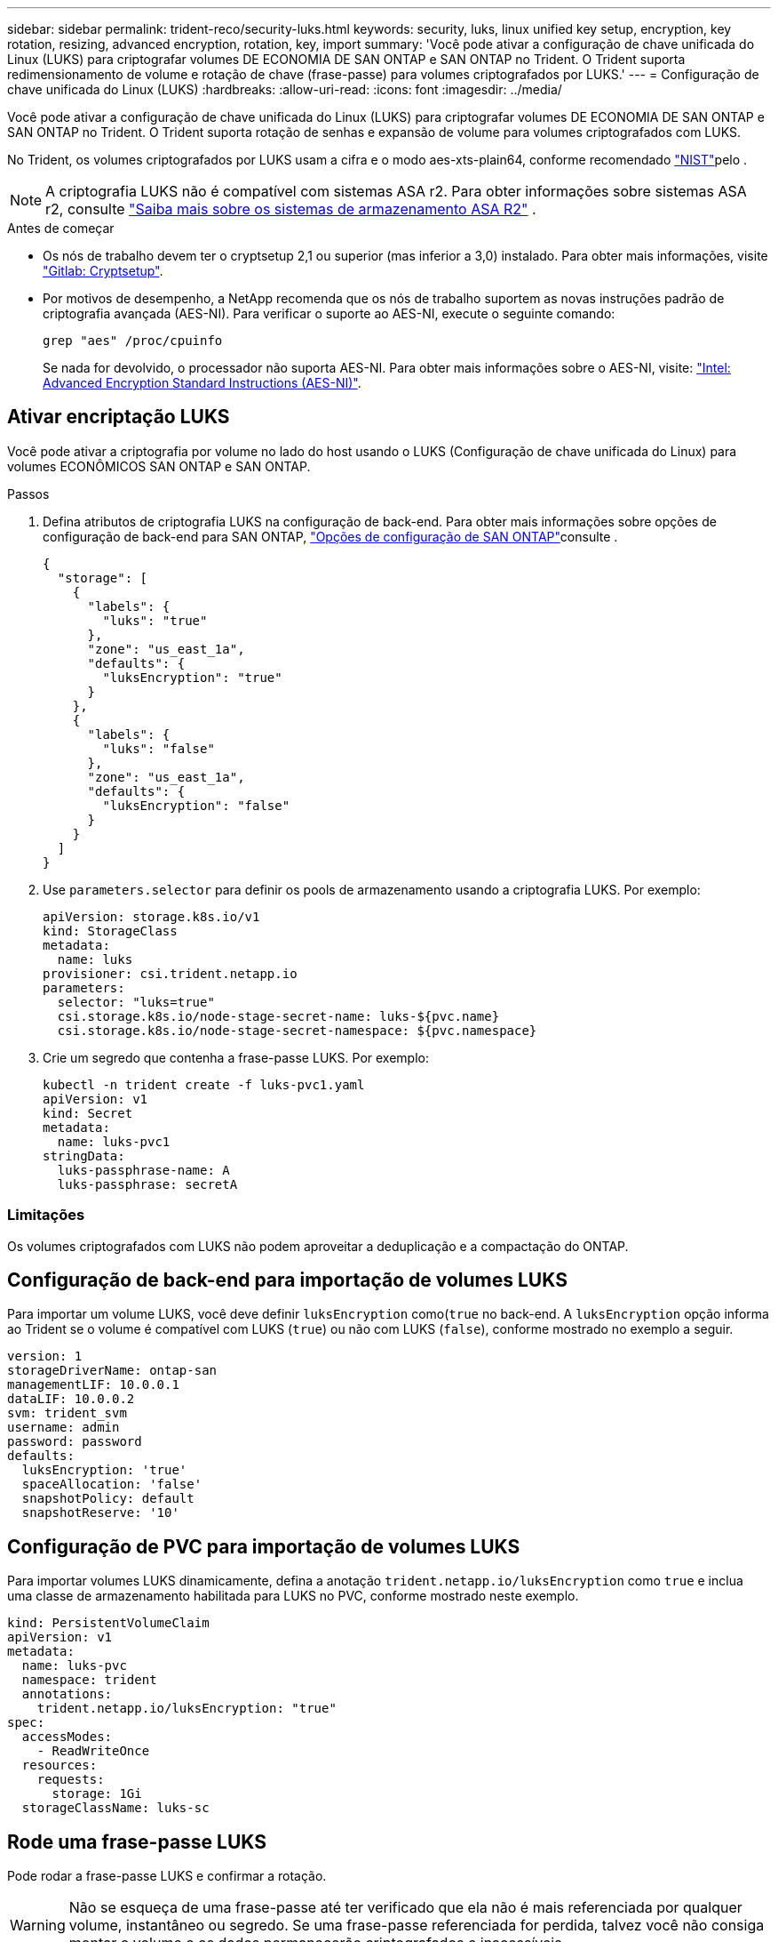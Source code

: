 ---
sidebar: sidebar 
permalink: trident-reco/security-luks.html 
keywords: security, luks, linux unified key setup, encryption, key rotation, resizing, advanced encryption, rotation, key, import 
summary: 'Você pode ativar a configuração de chave unificada do Linux (LUKS) para criptografar volumes DE ECONOMIA DE SAN ONTAP e SAN ONTAP no Trident. O Trident suporta redimensionamento de volume e rotação de chave (frase-passe) para volumes criptografados por LUKS.' 
---
= Configuração de chave unificada do Linux (LUKS)
:hardbreaks:
:allow-uri-read: 
:icons: font
:imagesdir: ../media/


[role="lead"]
Você pode ativar a configuração de chave unificada do Linux (LUKS) para criptografar volumes DE ECONOMIA DE SAN ONTAP e SAN ONTAP no Trident. O Trident suporta rotação de senhas e expansão de volume para volumes criptografados com LUKS.

No Trident, os volumes criptografados por LUKS usam a cifra e o modo aes-xts-plain64, conforme recomendado link:https://csrc.nist.gov/publications/detail/sp/800-38e/final["NIST"^]pelo .


NOTE: A criptografia LUKS não é compatível com sistemas ASA r2. Para obter informações sobre sistemas ASA r2, consulte link:https://docs.netapp.com/us-en/asa-r2/get-started/learn-about.html["Saiba mais sobre os sistemas de armazenamento ASA R2"^] .

.Antes de começar
* Os nós de trabalho devem ter o cryptsetup 2,1 ou superior (mas inferior a 3,0) instalado. Para obter mais informações, visite link:https://gitlab.com/cryptsetup/cryptsetup["Gitlab: Cryptsetup"^].
* Por motivos de desempenho, a NetApp recomenda que os nós de trabalho suportem as novas instruções padrão de criptografia avançada (AES-NI). Para verificar o suporte ao AES-NI, execute o seguinte comando:
+
[listing]
----
grep "aes" /proc/cpuinfo
----
+
Se nada for devolvido, o processador não suporta AES-NI. Para obter mais informações sobre o AES-NI, visite: link:https://www.intel.com/content/www/us/en/developer/articles/technical/advanced-encryption-standard-instructions-aes-ni.html["Intel: Advanced Encryption Standard Instructions (AES-NI)"^].





== Ativar encriptação LUKS

Você pode ativar a criptografia por volume no lado do host usando o LUKS (Configuração de chave unificada do Linux) para volumes ECONÔMICOS SAN ONTAP e SAN ONTAP.

.Passos
. Defina atributos de criptografia LUKS na configuração de back-end. Para obter mais informações sobre opções de configuração de back-end para SAN ONTAP, link:../trident-use/ontap-san-examples.html["Opções de configuração de SAN ONTAP"]consulte .
+
[source, json]
----
{
  "storage": [
    {
      "labels": {
        "luks": "true"
      },
      "zone": "us_east_1a",
      "defaults": {
        "luksEncryption": "true"
      }
    },
    {
      "labels": {
        "luks": "false"
      },
      "zone": "us_east_1a",
      "defaults": {
        "luksEncryption": "false"
      }
    }
  ]
}
----
. Use `parameters.selector` para definir os pools de armazenamento usando a criptografia LUKS. Por exemplo:
+
[source, yaml]
----
apiVersion: storage.k8s.io/v1
kind: StorageClass
metadata:
  name: luks
provisioner: csi.trident.netapp.io
parameters:
  selector: "luks=true"
  csi.storage.k8s.io/node-stage-secret-name: luks-${pvc.name}
  csi.storage.k8s.io/node-stage-secret-namespace: ${pvc.namespace}
----
. Crie um segredo que contenha a frase-passe LUKS. Por exemplo:
+
[source, yaml]
----
kubectl -n trident create -f luks-pvc1.yaml
apiVersion: v1
kind: Secret
metadata:
  name: luks-pvc1
stringData:
  luks-passphrase-name: A
  luks-passphrase: secretA
----




=== Limitações

Os volumes criptografados com LUKS não podem aproveitar a deduplicação e a compactação do ONTAP.



== Configuração de back-end para importação de volumes LUKS

Para importar um volume LUKS, você deve definir `luksEncryption` como(`true` no back-end. A `luksEncryption` opção informa ao Trident se o volume é compatível com LUKS (`true`) ou não com LUKS (`false`), conforme mostrado no exemplo a seguir.

[source, yaml]
----
version: 1
storageDriverName: ontap-san
managementLIF: 10.0.0.1
dataLIF: 10.0.0.2
svm: trident_svm
username: admin
password: password
defaults:
  luksEncryption: 'true'
  spaceAllocation: 'false'
  snapshotPolicy: default
  snapshotReserve: '10'
----


== Configuração de PVC para importação de volumes LUKS

Para importar volumes LUKS dinamicamente, defina a anotação `trident.netapp.io/luksEncryption` como `true` e inclua uma classe de armazenamento habilitada para LUKS no PVC, conforme mostrado neste exemplo.

[source, yaml]
----
kind: PersistentVolumeClaim
apiVersion: v1
metadata:
  name: luks-pvc
  namespace: trident
  annotations:
    trident.netapp.io/luksEncryption: "true"
spec:
  accessModes:
    - ReadWriteOnce
  resources:
    requests:
      storage: 1Gi
  storageClassName: luks-sc
----


== Rode uma frase-passe LUKS

Pode rodar a frase-passe LUKS e confirmar a rotação.


WARNING: Não se esqueça de uma frase-passe até ter verificado que ela não é mais referenciada por qualquer volume, instantâneo ou segredo. Se uma frase-passe referenciada for perdida, talvez você não consiga montar o volume e os dados permanecerão criptografados e inacessíveis.

.Sobre esta tarefa
A rotação da frase-passe LUKS ocorre quando um pod que monta o volume é criado após uma nova frase-passe LUKS ser especificada. Quando um novo pod é criado, o Trident compara a frase-passe LUKS no volume com a frase-passe ativa no segredo.

* Se a frase-passe no volume não corresponder à frase-passe ativa no segredo, ocorre rotação.
* Se a frase-passe no volume corresponder à frase-passe ativa no segredo, o `previous-luks-passphrase` parâmetro é ignorado.


.Passos
. Adicione os `node-publish-secret-name` parâmetros e `node-publish-secret-namespace` StorageClass. Por exemplo:
+
[source, yaml]
----
apiVersion: storage.k8s.io/v1
kind: StorageClass
metadata:
  name: csi-san
provisioner: csi.trident.netapp.io
parameters:
  trident.netapp.io/backendType: "ontap-san"
  csi.storage.k8s.io/node-stage-secret-name: luks
  csi.storage.k8s.io/node-stage-secret-namespace: ${pvc.namespace}
  csi.storage.k8s.io/node-publish-secret-name: luks
  csi.storage.k8s.io/node-publish-secret-namespace: ${pvc.namespace}
----
. Identificar senhas existentes no volume ou instantâneo.
+
.Volume
[listing]
----
tridentctl -d get volume luks-pvc1
GET http://127.0.0.1:8000/trident/v1/volume/<volumeID>

...luksPassphraseNames:["A"]
----
+
.Snapshot
[listing]
----
tridentctl -d get snapshot luks-pvc1
GET http://127.0.0.1:8000/trident/v1/volume/<volumeID>/<snapshotID>

...luksPassphraseNames:["A"]
----
. Atualize o segredo LUKS para o volume para especificar as senhas novas e anteriores. Certifique-se  `previous-luke-passphrase-name` e `previous-luks-passphrase` faça a correspondência da frase-passe anterior.
+
[source, yaml]
----
apiVersion: v1
kind: Secret
metadata:
  name: luks-pvc1
stringData:
  luks-passphrase-name: B
  luks-passphrase: secretB
  previous-luks-passphrase-name: A
  previous-luks-passphrase: secretA
----
. Crie um novo pod de montagem do volume. Isto é necessário para iniciar a rotação.
. Verifique se a senha foi girada.
+
.Volume
[listing]
----
tridentctl -d get volume luks-pvc1
GET http://127.0.0.1:8000/trident/v1/volume/<volumeID>

...luksPassphraseNames:["B"]
----
+
.Snapshot
[listing]
----
tridentctl -d get snapshot luks-pvc1
GET http://127.0.0.1:8000/trident/v1/volume/<volumeID>/<snapshotID>

...luksPassphraseNames:["B"]
----


.Resultados
A frase-passe foi girada quando apenas a nova frase-passe é retornada no volume e no instantâneo.


NOTE: Se duas senhas forem retornadas, por `luksPassphraseNames: ["B", "A"]` exemplo, a rotação estará incompleta. Você pode acionar um novo pod para tentar completar a rotação.



== Ative a expansão de volume

Você pode ativar a expansão de volume em um volume criptografado com LUKS.

.Passos
. Ative a `CSINodeExpandSecret` porta de recurso (beta 1,25 ou mais). link:https://kubernetes.io/blog/2022/09/21/kubernetes-1-25-use-secrets-while-expanding-csi-volumes-on-node-alpha/["Kubernetes 1,25: Use segredos para a expansão orientada por nós de volumes CSI"^]Consulte para obter detalhes.
. Adicione os `node-expand-secret-name` parâmetros e `node-expand-secret-namespace` StorageClass. Por exemplo:
+
[source, yaml]
----
apiVersion: storage.k8s.io/v1
kind: StorageClass
metadata:
  name: luks
provisioner: csi.trident.netapp.io
parameters:
  selector: "luks=true"
  csi.storage.k8s.io/node-stage-secret-name: luks-${pvc.name}
  csi.storage.k8s.io/node-stage-secret-namespace: ${pvc.namespace}
  csi.storage.k8s.io/node-expand-secret-name: luks-${pvc.name}
  csi.storage.k8s.io/node-expand-secret-namespace: ${pvc.namespace}
allowVolumeExpansion: true
----


.Resultados
Quando você inicia a expansão de armazenamento on-line, o kubelet passa as credenciais apropriadas para o driver.
